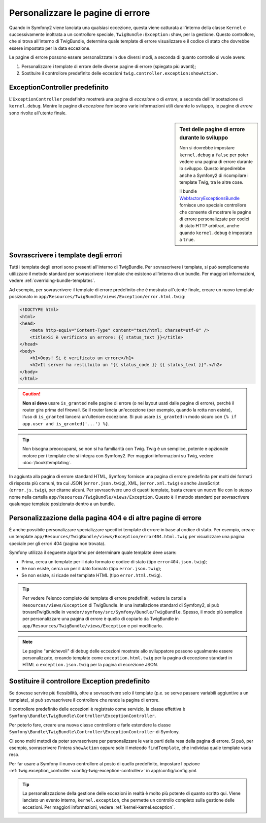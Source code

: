 .. index::
   single: Controllore; Personalizzare le pagine di errore
   single: Pagine di errore

Personalizzare le pagine di errore
==================================

Quando in Symfony2 viene lanciata una qualsiasi eccezione, questa viene catturata all'interno
della classe ``Kernel`` e successivamente inoltrata a un controllore speciale,
``TwigBundle:Exception:show``, per la gestione. Questo controllore, che si trova
all'interno di TwigBundle, determina quale template di errore visualizzare e
il codice di stato che dovrebbe essere impostato per la data eccezione.

Le pagine di errore possono essere personalizzate in due diversi modi, a seconda di quanto
controllo si vuole avere:

1. Personalizzare i template di errore delle diverse pagine di errore (spiegato più avanti);

2. Sostituire il controllore predefinito delle eccezioni ``twig.controller.exception:showAction``.

ExceptionController predefinito
-------------------------------

L'``ExceptionController`` predefinito mostrerà una pagina di
*eccezione* o di *errore*, a seconda dell'impostazione di ``kernel.debug``.
Mentre le pagine di *eccezione* forniscono varie informazioni utili
durante lo sviluppo, le pagine di *errore* sono rivolte
all'utente finale.

.. sidebar:: Test delle pagine di errore durante lo sviluppo

    Non si dovrebbe impostare ``kernel.debug`` a ``false`` per poter vedere una
    pagina di errore durante lo sviluppo. Questo impedirebbe anche a
    Symfony2 di ricompilare i template Twig, tra le altre cose.

    Il bundle `WebfactoryExceptionsBundle`_ fornisce uno speciale controllore
    che consente di mostrare le pagine di errore personalizzate
    per codici di stato HTTP arbitrari, anche quando
    ``kernel.debug`` è impostato a ``true``.

Sovrascrivere i template degli errori
-------------------------------------

Tutti i template degli errori sono presenti all'interno di TwigBundle. Per sovrascrivere i
template, si può semplicemente utilizzare il metodo standard per sovrascrivere i template che
esistono all'interno di un bundle. Per maggiori informazioni, vedere
:ref:`overriding-bundle-templates`.

Ad esempio, per sovrascrivere il template di errore predefinito che è mostrato
all'utente finale, creare un nuovo template posizionato in
``app/Resources/TwigBundle/views/Exception/error.html.twig``:

.. code-block:: html+jinja

    <!DOCTYPE html>
    <html>
    <head>
        <meta http-equiv="Content-Type" content="text/html; charset=utf-8" />
        <title>Si è verificato un errore: {{ status_text }}</title>
    </head>
    <body>
        <h1>Oops! Si è verificato un errore</h1>
        <h2>Il server ha restituito un "{{ status_code }} {{ status_text }}".</h2>
    </body>
    </html>

.. caution::

    **Non si deve** usare ``is_granted`` nelle pagine di errore (o nei layout usati
    dalle pagine di errore), perché il router gira prima del firewall. Se
    il router lancia un'eccezione (per esempio, quando la rotta non
    esiste), l'uso di ``is_granted`` lancerà un'ulteriore eccezione. Si
    può usare ``is_granted`` in modo sicuro con ``{% if app.user and is_granted('...') %}``.

.. tip::

    Non bisogna preoccuparsi, se non si ha familiarità con Twig. Twig è un semplice, potente
    e opzionale motore per i template che si integra con Symfony2. Per maggiori
    informazioni su Twig, vedere :doc:`/book/templating`.

In aggiunta alla pagina di errore standard HTML, Symfony fornisce una pagina di errore
predefinita per molti dei formati di risposta più comuni, tra cui JSON
(``error.json.twig``), XML, (``error.xml.twig``) e anche JavaScript
(``error.js.twig``), per citarne alcuni. Per sovrascrivere uno di questi template, basta
creare un nuovo file con lo stesso nome nella cartella
``app/Resources/TwigBundle/views/Exception``. Questo è il metodo standard
per sovrascrivere qualunque template posizionato dentro a un bundle.

.. _cookbook-error-pages-by-status-code:

Personalizzazione della pagina 404 e di altre pagine di errore
--------------------------------------------------------------

È anche possibile personalizzare specializzare specifici template di errore in base al
codice di stato. Per esempio, creare un template
``app/Resources/TwigBundle/views/Exception/error404.html.twig`` per
visualizzare una pagina speciale per gli errori 404 (pagina non trovata).

Symfony utilizza il seguente algoritmo per determinare quale template deve usare:

* Prima, cerca un template per il dato formato e codice di stato (tipo
  ``error404.json.twig``);

* Se non esiste, cerca un per il dato formato (tipo
  ``error.json.twig``);

* Se non esiste, si ricade nel template HTML (tipo
  ``error.html.twig``).

.. tip::

    Per vedere l'elenco completo dei template di errore predefiniti, vedere la
    cartella ``Resources/views/Exception`` di TwigBundle. In una
    installazione standard di Symfony2, si può trovareTwigBundle in
    ``vendor/symfony/src/Symfony/Bundle/TwigBundle``. Spesso, il modo più semplice
    per personalizzare una pagina di errore è quello di copiarlo da TwigBundle in
    ``app/Resources/TwigBundle/views/Exception`` e poi modificarlo.

.. note::

    Le pagine "amichevoli" di debug delle eccezioni mostrate allo sviluppatore possono ugualmente
    essere personalizzate, creando template come
    ``exception.html.twig`` per la pagina di eccezione standard in HTML o
    ``exception.json.twig`` per la pagina di eccezione JSON.

.. _`WebfactoryExceptionsBundle`: https://github.com/webfactory/exceptions-bundle

Sostituire il controllore Exception predefinito
-----------------------------------------------

Se dovesse servire più flessibilità, oltre a sovrascrivere solo il template
(p.e. se serve passare variabili aggiuntive a un template),
si può sovrascrivere il controllore che rende la pagina di errore.

Il controllore predefinito delle eccezioni è registrato come servizio, la classe
effettiva è ``Symfony\Bundle\TwigBundle\Controller\ExceptionController``.

Per poterlo fare, creare una nuova classe controllore e farle estendere la classe
``Symfony\Bundle\TwigBundle\Controller\ExceptionController`` di Symfony.

Ci sono molti metodi da poter sovrascrivere per personalizzare le varie parti della
resa della pagina di errore. Si può, per esempio, sovrascrivere l'intera
``showAction`` oppure solo il meteodo ``findTemplate``, che individua quale
template vada reso.

Per far usare a Symfony il nuovo controllore al posto di quello predefinito, impostare l'opzione
:ref:`twig.exception_controller <config-twig-exception-controller>`
in app/config/config.yml.

.. tip::

    La personalizzazione della gestione delle eccezioni in realtà è molto più potente
    di quanto scritto qui. Viene lanciato un evento interno, ``kernel.exception``,
    che permette un controllo completo sulla gestione delle eccezioni. Per maggiori
    informazioni, vedere :ref:`kernel-kernel.exception`.
